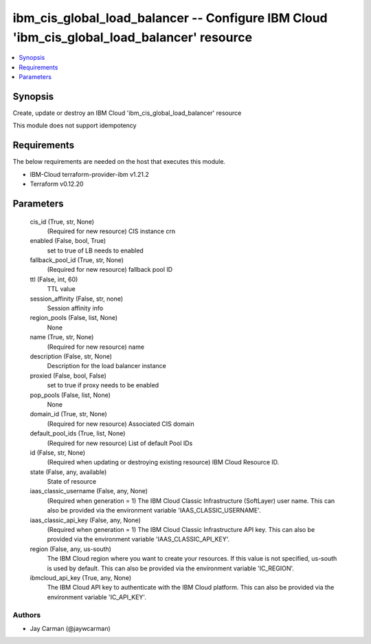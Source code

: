 
ibm_cis_global_load_balancer -- Configure IBM Cloud 'ibm_cis_global_load_balancer' resource
===========================================================================================

.. contents::
   :local:
   :depth: 1


Synopsis
--------

Create, update or destroy an IBM Cloud 'ibm_cis_global_load_balancer' resource

This module does not support idempotency



Requirements
------------
The below requirements are needed on the host that executes this module.

- IBM-Cloud terraform-provider-ibm v1.21.2
- Terraform v0.12.20



Parameters
----------

  cis_id (True, str, None)
    (Required for new resource) CIS instance crn


  enabled (False, bool, True)
    set to true of LB needs to enabled


  fallback_pool_id (True, str, None)
    (Required for new resource) fallback pool ID


  ttl (False, int, 60)
    TTL value


  session_affinity (False, str, none)
    Session affinity info


  region_pools (False, list, None)
    None


  name (True, str, None)
    (Required for new resource) name


  description (False, str, None)
    Description for the load balancer instance


  proxied (False, bool, False)
    set to true if proxy needs to be enabled


  pop_pools (False, list, None)
    None


  domain_id (True, str, None)
    (Required for new resource) Associated CIS domain


  default_pool_ids (True, list, None)
    (Required for new resource) List of default Pool IDs


  id (False, str, None)
    (Required when updating or destroying existing resource) IBM Cloud Resource ID.


  state (False, any, available)
    State of resource


  iaas_classic_username (False, any, None)
    (Required when generation = 1) The IBM Cloud Classic Infrastructure (SoftLayer) user name. This can also be provided via the environment variable 'IAAS_CLASSIC_USERNAME'.


  iaas_classic_api_key (False, any, None)
    (Required when generation = 1) The IBM Cloud Classic Infrastructure API key. This can also be provided via the environment variable 'IAAS_CLASSIC_API_KEY'.


  region (False, any, us-south)
    The IBM Cloud region where you want to create your resources. If this value is not specified, us-south is used by default. This can also be provided via the environment variable 'IC_REGION'.


  ibmcloud_api_key (True, any, None)
    The IBM Cloud API key to authenticate with the IBM Cloud platform. This can also be provided via the environment variable 'IC_API_KEY'.













Authors
~~~~~~~

- Jay Carman (@jaywcarman)

